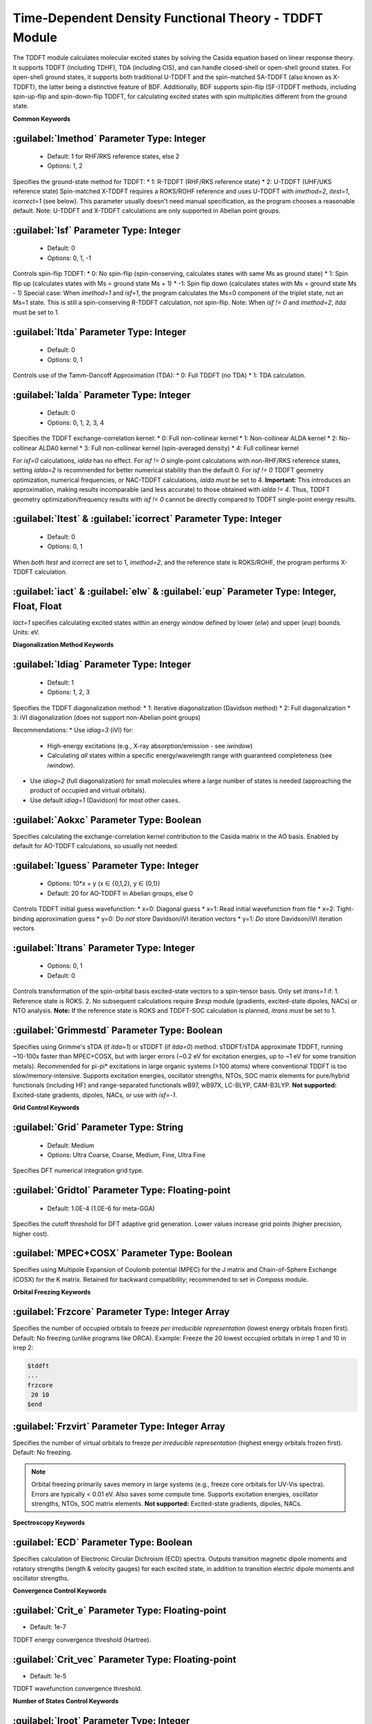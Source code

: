 Time-Dependent Density Functional Theory - TDDFT Module
================================================
The TDDFT module calculates molecular excited states by solving the Casida equation based on linear response theory. It supports TDDFT (including TDHF), TDA (including CIS), and can handle closed-shell or open-shell ground states. For open-shell ground states, it supports both traditional U-TDDFT and the spin-matched SA-TDDFT (also known as X-TDDFT), the latter being a distinctive feature of BDF. Additionally, BDF supports spin-flip (SF-)TDDFT methods, including spin-up-flip and spin-down-flip TDDFT, for calculating excited states with spin multiplicities different from the ground state.

**Common Keywords**

:guilabel:`Imethod` Parameter Type: Integer
------------------------------------------------
 * Default: 1 for RHF/RKS reference states, else 2
 * Options: 1, 2

Specifies the ground-state method for TDDFT:
* 1: R-TDDFT (RHF/RKS reference state)
* 2: U-TDDFT (UHF/UKS reference state)
Spin-matched X-TDDFT requires a ROKS/ROHF reference and uses U-TDDFT with `imethod=2`, `itest=1`, `icorrect=1` (see below). This parameter usually doesn't need manual specification, as the program chooses a reasonable default. Note: U-TDDFT and X-TDDFT calculations are only supported in Abelian point groups.

:guilabel:`Isf` Parameter Type: Integer
---------------------------------------------------
 * Default: 0
 * Options: 0, 1, -1

Controls spin-flip TDDFT:
* 0: No spin-flip (spin-conserving, calculates states with same Ms as ground state)
* 1: Spin flip up (calculates states with Ms = ground state Ms + 1)
* -1: Spin flip down (calculates states with Ms = ground state Ms - 1)
Special case: When `imethod=1` and `isf=1`, the program calculates the Ms=0 component of the triplet state, not an Ms=1 state. This is still a spin-conserving R-TDDFT calculation, not spin-flip. Note: When `isf != 0` and `imethod=2`, `itda` must be set to 1.

:guilabel:`Itda` Parameter Type: Integer
------------------------------------------------
 * Default: 0
 * Options: 0, 1

Controls use of the Tamm-Dancoff Approximation (TDA):
* 0: Full TDDFT (no TDA)
* 1: TDA calculation.

:guilabel:`Ialda` Parameter Type: Integer
---------------------------------------------------
 * Default: 0
 * Options: 0, 1, 2, 3, 4

Specifies the TDDFT exchange-correlation kernel:
* 0: Full non-collinear kernel
* 1: Non-collinear ALDA kernel
* 2: No-collinear ALDA0 kernel
* 3: Full non-collinear kernel (spin-averaged density)
* 4: Full collinear kernel

For `isf=0` calculations, `ialda` has no effect. For `isf != 0` single-point calculations with non-RHF/RKS reference states, setting `ialda=2` is recommended for better numerical stability than the default 0. For `isf != 0` TDDFT geometry optimization, numerical frequencies, or NAC-TDDFT calculations, `ialda` *must* be set to 4. **Important:** This introduces an approximation, making results incomparable (and less accurate) to those obtained with `ialda != 4`. Thus, TDDFT geometry optimization/frequency results with `isf != 0` cannot be directly compared to TDDFT single-point energy results.

:guilabel:`Itest` & :guilabel:`icorrect` Parameter Type: Integer
------------------------------------------------------------
 * Default: 0
 * Options: 0, 1

When *both* `Itest` and `icorrect` are set to 1, `imethod=2`, and the reference state is ROKS/ROHF, the program performs X-TDDFT calculation.

:guilabel:`iact` & :guilabel:`elw` & :guilabel:`eup` Parameter Type: Integer, Float, Float
---------------------------------------------------------------------------------------
`Iact=1` specifies calculating excited states within an energy window defined by lower (`elw`) and upper (`eup`) bounds. Units: eV.

**Diagonalization Method Keywords**

:guilabel:`Idiag` Parameter Type: Integer
------------------------------------------------
 * Default: 1
 * Options: 1, 2, 3

Specifies the TDDFT diagonalization method:
* 1: Iterative diagonalization (Davidson method)
* 2: Full diagonalization
* 3: iVI diagonalization (does not support non-Abelian point groups)

Recommendations:
* Use `idiag=3` (iVI) for:
    - High-energy excitations (e.g., X-ray absorption/emission - see `iwindow`)
    - Calculating *all* states within a specific energy/wavelength range with guaranteed completeness (see `iwindow`).
* Use `idiag=2` (full diagonalization) for small molecules where a large number of states is needed (approaching the product of occupied and virtual orbitals).
* Use default `idiag=1` (Davidson) for most other cases.

:guilabel:`Aokxc` Parameter Type: Boolean
---------------------------------------------------
Specifies calculating the exchange-correlation kernel contribution to the Casida matrix in the AO basis. Enabled by default for AO-TDDFT calculations, so usually not needed.

:guilabel:`Iguess` Parameter Type: Integer
------------------------------------------------
 * Options: 10*x + y (x ∈ {0,1,2}, y ∈ {0,1})
 * Default: 20 for AO-TDDFT in Abelian groups, else 0

Controls TDDFT initial guess wavefunction:
* x=0: Diagonal guess
* x=1: Read initial wavefunction from file
* x=2: Tight-binding approximation guess
* y=0: Do *not* store Davidson/iVI iteration vectors
* y=1: *Do* store Davidson/iVI iteration vectors

:guilabel:`Itrans` Parameter Type: Integer
------------------------------------------------
 * Options: 0, 1
 * Default: 0

Controls transformation of the spin-orbital basis excited-state vectors to a spin-tensor basis. Only set `itrans=1` if:
1. Reference state is ROKS.
2. No subsequent calculations require `$resp` module (gradients, excited-state dipoles, NACs) or NTO analysis.
**Note:** If the reference state is ROKS and TDDFT-SOC calculation is planned, `itrans` *must* be set to 1.

.. _grimmestd:
:guilabel:`Grimmestd` Parameter Type: Boolean
------------------------------------------------
Specifies using Grimme's sTDA (if `itda=1`) or sTDDFT (if `itda=0`) method. sTDDFT/sTDA approximate TDDFT, running ~10-100x faster than MPEC+COSX, but with larger errors (~0.2 eV for excitation energies, up to ~1 eV for some transition metals). Recommended for pi-pi* excitations in large organic systems (>100 atoms) where conventional TDDFT is too slow/memory-intensive. Supports excitation energies, oscillator strengths, NTOs, SOC matrix elements for pure/hybrid functionals (including HF) and range-separated functionals wB97, wB97X, LC-BLYP, CAM-B3LYP. **Not supported:** Excited-state gradients, dipoles, NACs, or use with `isf=-1`.

**Grid Control Keywords**

:guilabel:`Grid` Parameter Type: String
------------------------------------------------
 * Default: Medium
 * Options: Ultra Coarse, Coarse, Medium, Fine, Ultra Fine

Specifies DFT numerical integration grid type.

:guilabel:`Gridtol` Parameter Type: Floating-point
------------------------------------------------
 * Default: 1.0E-4 (1.0E-6 for meta-GGA)
 
Specifies the cutoff threshold for DFT adaptive grid generation. Lower values increase grid points (higher precision, higher cost).

:guilabel:`MPEC+COSX` Parameter Type: Boolean
------------------------------------------------
Specifies using Multipole Expansion of Coulomb potential (MPEC) for the J matrix and Chain-of-Sphere Exchange (COSX) for the K matrix. Retained for backward compatibility; recommended to set in `Compass` module.

**Orbital Freezing Keywords**

:guilabel:`Frzcore` Parameter Type: Integer Array
---------------------------------------------------
Specifies the number of occupied orbitals to freeze *per irreducible representation* (lowest energy orbitals frozen first). Default: No freezing (unlike programs like ORCA). Example: Freeze the 20 lowest occupied orbitals in irrep 1 and 10 in irrep 2:

.. code-block:: bdf

     $tddft
     ...
     frzcore
      20 10
     $end

:guilabel:`Frzvirt` Parameter Type: Integer Array
---------------------------------------------------
Specifies the number of virtual orbitals to freeze *per irreducible representation* (highest energy orbitals frozen first). Default: No freezing.

.. note::

  Orbital freezing primarily saves memory in large systems (e.g., freeze core orbitals for UV-Vis spectra). Errors are typically < 0.01 eV. Also saves some compute time. Supports excitation energies, oscillator strengths, NTOs, SOC matrix elements. **Not supported:** Excited-state gradients, dipoles, NACs.

**Spectroscopy Keywords**

:guilabel:`ECD` Parameter Type: Boolean
------------------------------------------------
Specifies calculation of Electronic Circular Dichroism (ECD) spectra. Outputs transition magnetic dipole moments and rotatory strengths (length & velocity gauges) for each excited state, in addition to transition electric dipole moments and oscillator strengths.

**Convergence Control Keywords**

:guilabel:`Crit_e` Parameter Type: Floating-point
------------------------------------------------
* Default: 1e-7

TDDFT energy convergence threshold (Hartree).

:guilabel:`Crit_vec` Parameter Type: Floating-point
---------------------------------------------------
* Default: 1e-5

TDDFT wavefunction convergence threshold.

**Number of States Control Keywords**

:guilabel:`Iroot` Parameter Type: Integer
------------------------------------------------
* Default: 10
* Options: Non-zero integer

* `iroot > 0`: Calculate `iroot` states per irreducible representation.
* `iroot < 0`: Calculate `|iroot|` states total across all irreps (program determines per-irrep count).
**Note:** For degenerate irreps, different components of the same state count as one state (e.g., `iroot=3` for a 2D irrep yields 3 distinct energy states). Synonym: `iexit`.

:guilabel:`Nroot` Parameter Type: Integer Array
---------------------------------------------------
Specifies the number of states per irrep. Example: `5 1 3` calculates 5 states in irrep 1, 1 in irrep 2, 3 in irrep 3. If both `iroot` and `nroot` are specified, `nroot` is ignored.

:guilabel:`Iwindow` Parameter Type: Floating-point Array
---------------------------------------------------
Specifies an energy/wavelength range to calculate excited states within. Avoids wasteful calculation of states outside the region of interest.

Format: Next line contains two floats (range) + optional unit (`au`/`eV`/`nm`/`cm-1`). Default unit: eV. Best used with iVI (`idiag=3`) to ensure all states within the range are found without wasting resources on states outside. Example: Calculate all states between 1-5 eV:

.. code-block:: bdf

     $tddft
     ...
     idiag
      3           # Use iVI method
     iwindow
      1 5 eV
     $end

Can be used with Davidson (`idiag=1`, default) but behavior differs:

.. code-block:: bdf

     $tddft
     ...
     iwindow
      1 5 eV      # Davidson method: Lower bound (1 eV) ignored. Calculates all states below 5 eV.
     $end

Davidson cannot guarantee all states within 1-5 eV are found or exclude states outside it. It may waste resources calculating low-energy states irrelevant to the window (especially problematic for high-energy windows like XAS, e.g., `300 305 eV`). Use iVI (`idiag=3`) for such cases.

.. hint::
     `Iwindow` is incompatible with `idiag=2` (full diagonalization).

If `iwindow` is specified, `iroot`/`nroot` do not control the number of states calculated. However, for `iwindow` + `idiag=3` (iVI), `iroot`/`nroot` still affect initial memory allocation. If the program errors with "too small iroot/nroot, require xxx, but only yyy provided", set `iroot` or `nroot` for that irrep to a value >= `xxx`.

:guilabel:`Maxld` Parameter Type: Integer
---------------------------------------------------
Maximum dimension of the iVI expansion space. Usually set automatically. If error "too small ld xxx, require yyy" occurs, set `maxld` >= `yyy`.

**Wavefunction Storage Keyword**

:guilabel:`Istore` Parameter Type: Integer
------------------------------------------------
Specifies a file identifier (`istore`) to save the wavefunction for use in subsequent calculations.

**Output Control Keywords**

:guilabel:`Nprt` Parameter Type: Integer
------------------------------------------------
Prints information only for the first `nprt` excited states. Default: Print all states.

:guilabel:`Cthrd` Parameter Type: Floating-point
---------------------------------------------------
Prints orbital excitation information only if the coefficient magnitude exceeds `cthrd`.

**TD-DFT/SOC and Property Calculation Control**

:guilabel:`Nfiles` Parameter Type: Integer
------------------------------------------------
Reads `nfiles` previously calculated TDDFT wavefunctions for SOC calculation.

:guilabel:`Isoc` Parameter Type: Integer
---------------------------------------------------
 * Default: 1
 * Options: 1, 2, 3

Specifies TDDFT-SOC method:
* 1: Closed-shell systems only
* 2: General SOC calculation
* 3: Only prints SOC coupling matrix elements between scalar states (no SOC Hamiltonian diagonalization)

:guilabel:`Ifgs` Parameter Type: Integer
------------------------------------------------
 * Default: 0
 * Options: 0, 1

Includes the ground state in TDDFT-SOC calculation:
* 0: Exclude ground state. Cannot get transition dipoles between ground state and spinor states or calculate ground-state SOC correction. Can still get SOC-corrected excitation energies.
* 1: Include ground state. Enables SOC-corrected spectra and ground-state SOC correction. Limit the number of scalar excited states included (typically 10-100), otherwise ground-state energy is underestimated, overestimating excitation energies.

:guilabel:`Imatsoc` Parameter Type: Integer Array
---------------------------------------------------
Specifies which SOC matrix elements to calculate.

.. code-block:: bdf

     ...
     # First SCF calculation (Singlet ground state S0)
     $scf
     spin
     0
     ...
     $end

     # First TDDFT: Singlets S1-S10
     $tddft
     imethod
      1
     isf
      0
     iroot
      10
     ....
     $end

     # Second TDDFT: Triplets T1-T10
     $tddft
     imethod
      1
     isf
      1
     iroot
      10
     $end

     $tddft
     ....
     # imatsoc < 0: Print ALL SOC matrix elements
     # imatsoc = 0: Print NO SOC matrix elements
     # imatsoc > 0: Print `imatsoc` specified matrix elements
     imatsoc
      7              # Calculate 7 specific SOC matrix elements (max 4000 allowed)
     0 0 0 2 1 1     # "0 0 0" represents the ground state (S0)
     0 0 0 2 1 2     # Format: "i m n" = i-th TDDFT calc, m-th irrep, n-th state
     1 1 1 2 1 1     # Calculate <S1|H_SOC|T1>
     1 1 1 2 1 2
     1 1 2 2 1 1
     1 1 2 2 1 2
     2 1 1 2 1 1
     2 1 1 2 1 2
     $end

:guilabel:`Imatrsf` Parameter Type: Integer
------------------------------------------------
 * Default: 0
 * Options: 0, -1

Controls printing transition dipole moments between scalar states in TDDFT-SOC calculations. `imatrsf=-1` prints all transition dipoles.

:guilabel:`Imatrso` Parameter Type: Integer Array
---------------------------------------------------
Specifies printing transition dipole moments (and oscillator strengths/radiative rates) between spinor states after SOC.

.. code-block:: bdf

     $TDDFT
     ...
     Imatrso
     # Print 5 specific spinor-spinor transition dipoles (max 4000)
     # imatrso = -1: Print ALL pairs
     # imatrso = -2: Print ALL ground_spinor -> excited_spinor pairs (excludes ground-ground & excited-excited)
     5
     1 1             # Between spinor state 1 and spinor state 1
     1 2             # Between spinor state 1 and spinor state 2
     1 3
     2 3
     2 4
     $END

**Excited State Property Analysis**

:guilabel:`Ntoanalyze` Parameter Type: Integer Array
---------------------------------------------------
Natural Transition Orbital (NTO) analysis for specified TDDFT states. Supports Abelian point groups only.

.. code-block:: bdf

     $TDDFT
     istore
     1           # Store wavefunction (Must be 1, even if not the first $tddft block)
     $End

     $TDDFT
     Ntoanalyze
     2           # Analyze 2 states
     1 3         # Analyze the 1st and 3rd excited states
     $End

Outputs NTOs in Molden format: `bdftask.tdno_irepm_staten.molden` (m = irrep index, n = state index within irrep).

:guilabel:`TRDDens` Parameter Type: Boolean 
Outputs transition density to Cube files. Default name: `bdftask.trd_irepm_staten.cube` (m = irrep index, n = state index).

:guilabel:`DensCube` Parameter Type: Boolean 
Outputs ground and excited state densities to Cube files. For singlet ground states:
* File `rho_irepn_singlet.cube` contains densities for the n-th irrep.
* For irrep 1 (usually totally symmetric), file `rho_irep1_singlet.cube` contains n excited state densities followed by the ground state density.

:guilabel:`Cubexyz` Parameter Type: Floating-point Array
Specifies grid step size (x, y, z) for Cube files.

.. code-block:: bdf

     $TDDFT
     istore
     1           # Store wavefunction (Must be 1)
     $End

     $TDDFT
     TRDDens
     Cubexyz
      0.2 0.2 0.2 # 0.2 Å grid step
     $End

**Memory Control Parameters**

:guilabel:`Memjkop` Parameter Type: Integer
---------------------------------------------------
Controls memory (MW = 8 MB blocks) for integral-direct TDDFT J/K operator calculation. If insufficient, multiple passes over integrals are needed, reducing efficiency.

.. code-block:: bdf

     $TDDFT
     memjkop 
       2048          # Allocate 2048 MW = 2048 * 8 MB = 16 GB memory
     $End

:guilabel:`Imemshrink` Parameter Type: Integer
---------------------------------------------------
 * Default: 0
 * Options: 0, 1

Controls OpenMP parallel memory usage for integral-direct J/K calculation:
* 0: Do not reduce memory usage (default).
* 1: Reduce OpenMP memory footprint (slightly less efficient). Use if `memjkop` cannot be increased further for large systems/many states.

**Solvation Effect Control Keywords**

:guilabel:`Solneqlr` Parameter Type: Boolean
------------------------------------------------
Specifies linear response calculation with nonequilibrium solvation effects.

:guilabel:`Soleqlr` Parameter Type: Boolean
------------------------------------------------
Specifies linear response calculation with equilibrium solvation effects.

:guilabel:`Solneqss` Parameter Type: Boolean
------------------------------------------------
Specifies state-specific calculation with nonequilibrium solvation effects.

:guilabel:`Soleqss` Parameter Type: Boolean
------------------------------------------------
Specifies state-specific calculation with equilibrium solvation effects.
